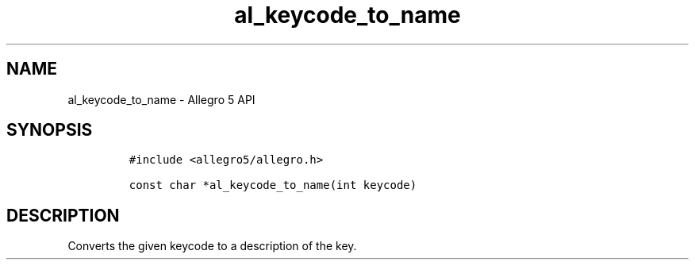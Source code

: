 .\" Automatically generated by Pandoc 3.1.3
.\"
.\" Define V font for inline verbatim, using C font in formats
.\" that render this, and otherwise B font.
.ie "\f[CB]x\f[]"x" \{\
. ftr V B
. ftr VI BI
. ftr VB B
. ftr VBI BI
.\}
.el \{\
. ftr V CR
. ftr VI CI
. ftr VB CB
. ftr VBI CBI
.\}
.TH "al_keycode_to_name" "3" "" "Allegro reference manual" ""
.hy
.SH NAME
.PP
al_keycode_to_name - Allegro 5 API
.SH SYNOPSIS
.IP
.nf
\f[C]
#include <allegro5/allegro.h>

const char *al_keycode_to_name(int keycode)
\f[R]
.fi
.SH DESCRIPTION
.PP
Converts the given keycode to a description of the key.
